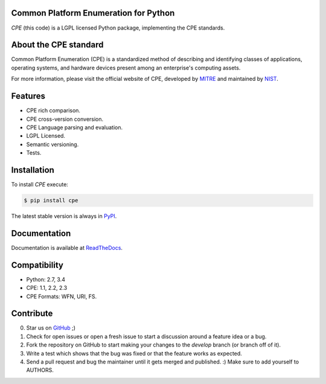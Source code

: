 .. image:: http://cpe.mitre.org/images/cpe_logo.gif
   :alt: CPE Logo

Common Platform Enumeration for Python
--------------------------------------

*CPE* (this code) is a LGPL licensed Python package, implementing the
CPE standards.


About the CPE standard
----------------------

Common Platform Enumeration (CPE) is a standardized method of describing
and identifying classes of applications, operating systems, and hardware
devices present among an enterprise's computing assets.

For more information, please visit the official website of CPE,
developed by `MITRE`_ and maintained by `NIST`_.


Features
--------

- CPE rich comparison.
- CPE cross-version conversion.
- CPE Language parsing and evaluation.
- LGPL Licensed.
- Semantic versioning.
- Tests.


Installation |Version| |TravisCI_master|
----------------------------------------

To install `CPE` execute:

.. code-block:: bash

    $ pip install cpe

The latest stable version is always in `PyPI`_.


Documentation
-------------

Documentation is available at `ReadTheDocs`_.


Compatibility
-------------

- Python: 2.7, 3.4
- CPE: 1.1, 2.2, 2.3
- CPE Formats: WFN, URI, FS.


Contribute |Coverage| |TravisCI_develop| |Waffle.IO_ready|
----------------------------------------------------------

0. Star us on `GitHub`_ ;)
1. Check for open issues or open a fresh issue to start a discussion
   around a feature idea or a bug.
2. Fork the repository on GitHub to start making your changes to the
   *develop* branch (or branch off of it).
3. Write a test which shows that the bug was fixed or that the feature
   works as expected.
4. Send a pull request and bug the maintainer until it gets merged and
   published. :) Make sure to add yourself to AUTHORS.


.. _PyPI: https://pypi.python.org/pypi/cpe/
.. _MITRE: http://cpe.mitre.org/
.. _NIST: http://nvd.nist.gov/cpe.cfm
.. _ReadTheDocs: https://cpe.readthedocs.org/en/latest/
.. _GitHub: https://github.com/nilp0inter/cpe


.. |TravisCI_master| image:: https://travis-ci.org/nilp0inter/cpe.svg?branch=master
   :target: https://travis-ci.org/nilp0inter/cpe
   :alt: Build Status (master)
   

.. |TravisCI_develop| image:: https://travis-ci.org/nilp0inter/cpe.svg?branch=develop
   :target: https://travis-ci.org/nilp0inter/cpe
   :alt: Build Status (develop)

.. |Waffle.IO_ready| image:: https://badge.waffle.io/nilp0inter/cpe.png?label=ready&title=Ready
   :target: https://waffle.io/nilp0inter/cpe
   :alt: Stories in Ready

.. |Coverage| image:: https://coveralls.io/repos/nilp0inter/cpe/badge.png?branch=develop
   :target: https://coveralls.io/r/nilp0inter/cpe?branch=develop
   :alt: Coverage Status
   
.. |Downloads| image:: https://pypip.in/d/cpe/badge.png
   :target: https://crate.io/packages/cpe
   :alt: Downloads

.. |Version| image:: https://camo.githubusercontent.com/8369bedde5c3455e907e9ddf9b06751af7cbbc28/68747470733a2f2f62616467652e667572792e696f2f70792f6370652e706e67
   :target: http://badge.fury.io/py/cpe
   :alt: Version
